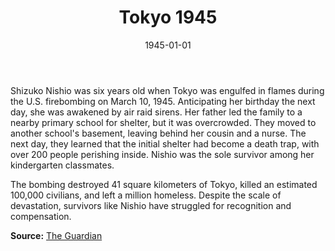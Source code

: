 #+TITLE: Tokyo 1945
#+DATE: 1945-01-01
#+HUGO_BASE_DIR: ../../
#+HUGO_SECTION: essays
#+HUGO_TAGS: Civilians
#+EXPORT_FILE_NAME: 05-49-Tokyo-1945.org
#+LOCATION: Japan
#+YEAR: 1945
#+HUGO_CATEGORIES: World War II

Shizuko Nishio was six years old when Tokyo was engulfed in flames during the U.S. firebombing on March 10, 1945. Anticipating her birthday the next day, she was awakened by air raid sirens. Her father led the family to a nearby primary school for shelter, but it was overcrowded. They moved to another school's basement, leaving behind her cousin and a nurse. The next day, they learned that the initial shelter had become a death trap, with over 200 people perishing inside. Nishio was the sole survivor among her kindergarten classmates.

The bombing destroyed 41 square kilometers of Tokyo, killed an estimated 100,000 civilians, and left a million homeless. Despite the scale of devastation, survivors like Nishio have struggled for recognition and compensation.

**Source:** [[https://www.theguardian.com/world/2025/mar/10/great-tokyo-air-raid-firebombing-anniversary-america-survivors][The Guardian]]
